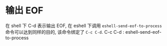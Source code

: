 * 输出 EOF
在 shell 下 C-d 表示输出 EOF, 在 eshell 下调用 ~eshell-send-eof-to-process~ 命令可以达到同样的目的, 该命令绑定了 ~C-c C-d~.
C-c C-d : eshell-send-eof-to-process

